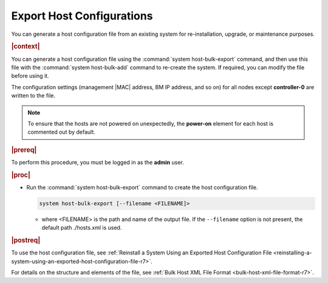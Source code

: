 
.. fdm1552927801987
.. _exporting-host-configurations-r7:

==========================
Export Host Configurations
==========================

You can generate a host configuration file from an existing system for
re-installation, upgrade, or maintenance purposes.

.. rubric:: |context|

You can generate a host configuration file using the :command:`system
host-bulk-export` command, and then use this file with the :command:`system
host-bulk-add` command to re-create the system. If required, you can modify the
file before using it.

The configuration settings \(management |MAC| address, BM IP address, and so
on\) for all nodes except **controller-0** are written to the file.

.. note::
    To ensure that the hosts are not powered on unexpectedly, the **power-on**
    element for each host is commented out by default.

.. rubric:: |prereq|

To perform this procedure, you must be logged in as the **admin** user.

.. rubric:: |proc|

.. _exporting-host-configurations-steps-unordered-ntw-nw1-c2b-r7:

-   Run the :command:`system host-bulk-export` command to create the host
    configuration file.

    .. code-block:: none

        system host-bulk-export [--filename <FILENAME]>


    -   where <FILENAME> is the path and name of the output file. If the
        ``--filename`` option is not present, the default path ./hosts.xml is
        used.

.. rubric:: |postreq|

To use the host configuration file, see :ref:`Reinstall a System Using an
Exported Host Configuration File
<reinstalling-a-system-using-an-exported-host-configuration-file-r7>`.

For details on the structure and elements of the file, see :ref:`Bulk Host XML
File Format <bulk-host-xml-file-format-r7>`.

